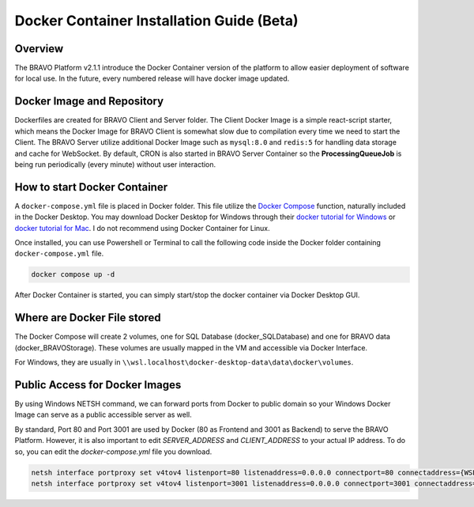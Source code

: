 Docker Container Installation Guide (Beta)
===========================================

Overview
-----------------------------------------

The BRAVO Platform v2.1.1 introduce the Docker Container version of the platform to allow easier deployment of software for local use. 
In the future, every numbered release will have docker image updated. 

Docker Image and Repository
-------------------------------------------

Dockerfiles are created for BRAVO Client and Server folder. The Client Docker Image is a simple react-script starter, which means the Docker Image for 
BRAVO Client is somewhat slow due to compilation every time we need to start the Client. The BRAVO Server utilize additional Docker Image such as 
``mysql:8.0`` and ``redis:5`` for handling data storage and cache for WebSocket. By default, CRON is also started in BRAVO Server Container so the **ProcessingQueueJob**
is being run periodically (every minute) without user interaction. 

How to start Docker Container
-------------------------------------------

A ``docker-compose.yml`` file is placed in Docker folder. This file utilize the `Docker Compose <https://docs.docker.com/compose/>`_ function, naturally included
in the Docker Desktop. You may download Docker Desktop for Windows through their `docker tutorial for Windows <https://docs.docker.com/desktop/install/windows-install/>`_
or `docker tutorial for Mac <https://docs.docker.com/desktop/install/mac-install/>`_. I do not recommend using Docker Container for Linux. 

Once installed, you can use Powershell or Terminal to call the following code inside the Docker folder containing ``docker-compose.yml`` file.

.. code-block:: bash 

  docker compose up -d

After Docker Container is started, you can simply start/stop the docker container via Docker Desktop GUI. 

Where are Docker File stored
-------------------------------------------

The Docker Compose will create 2 volumes, one for SQL Database (docker_SQLDatabase) and one for BRAVO data (docker_BRAVOStorage). These 
volumes are usually mapped in the VM and accessible via Docker Interface. 

For Windows, they are usually in ``\\wsl.localhost\docker-desktop-data\data\docker\volumes``. 

Public Access for Docker Images
--------------------------------------------

By using Windows NETSH command, we can forward ports from Docker to public domain so your Windows Docker Image can serve as a public accessible server as well. 

By standard, Port 80 and Port 3001 are used by Docker (80 as Frontend and 3001 as Backend) to serve the BRAVO Platform. However, it is also important to edit 
`SERVER_ADDRESS` and `CLIENT_ADDRESS` to your actual IP address. To do so, you can edit the `docker-compose.yml` file you download.

.. code-block:: bash 

  netsh interface portproxy set v4tov4 listenport=80 listenaddress=0.0.0.0 connectport=80 connectaddress={WSL_IP_Address}
  netsh interface portproxy set v4tov4 listenport=3001 listenaddress=0.0.0.0 connectport=3001 connectaddress={WSL_IP_Address}